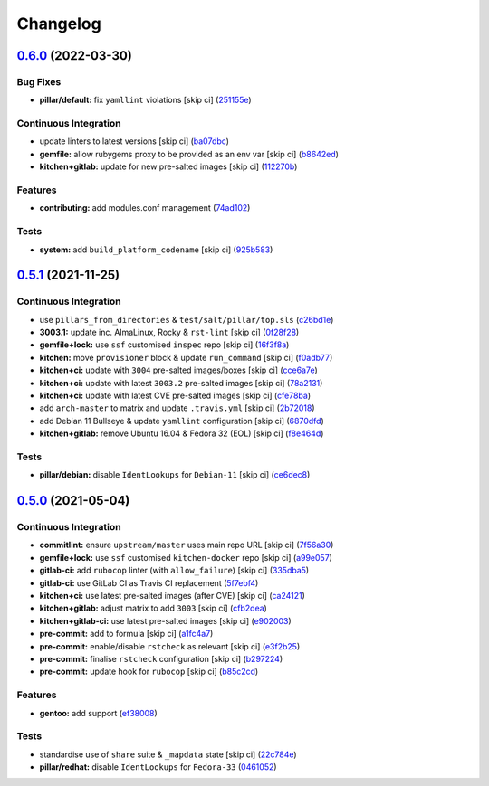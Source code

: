 
Changelog
=========

`0.6.0 <https://github.com/saltstack-formulas/proftpd-formula/compare/v0.5.1...v0.6.0>`_ (2022-03-30)
---------------------------------------------------------------------------------------------------------

Bug Fixes
^^^^^^^^^


* **pillar/default:** fix ``yamllint`` violations [skip ci] (\ `251155e <https://github.com/saltstack-formulas/proftpd-formula/commit/251155ebea0115cef8152f82f253a7cfe15c41a1>`_\ )

Continuous Integration
^^^^^^^^^^^^^^^^^^^^^^


* update linters to latest versions [skip ci] (\ `ba07dbc <https://github.com/saltstack-formulas/proftpd-formula/commit/ba07dbca406a210f78d53ef7b1e3a06fadbdb91d>`_\ )
* **gemfile:** allow rubygems proxy to be provided as an env var [skip ci] (\ `b8642ed <https://github.com/saltstack-formulas/proftpd-formula/commit/b8642ed28eee31719dcca8485fbf814a327c79b0>`_\ )
* **kitchen+gitlab:** update for new pre-salted images [skip ci] (\ `112270b <https://github.com/saltstack-formulas/proftpd-formula/commit/112270b5eede9168a745aceb1383149a0ce727a3>`_\ )

Features
^^^^^^^^


* **contributing:** add modules.conf management (\ `74ad102 <https://github.com/saltstack-formulas/proftpd-formula/commit/74ad1027921db9951f012079b8e30ebb3572609d>`_\ )

Tests
^^^^^


* **system:** add ``build_platform_codename`` [skip ci] (\ `925b583 <https://github.com/saltstack-formulas/proftpd-formula/commit/925b583aed6af8043a11e0584dd39f8d5d33e708>`_\ )

`0.5.1 <https://github.com/saltstack-formulas/proftpd-formula/compare/v0.5.0...v0.5.1>`_ (2021-11-25)
---------------------------------------------------------------------------------------------------------

Continuous Integration
^^^^^^^^^^^^^^^^^^^^^^


* use ``pillars_from_directories`` & ``test/salt/pillar/top.sls`` (\ `c26bd1e <https://github.com/saltstack-formulas/proftpd-formula/commit/c26bd1edd6b4e1c296034d4e31339349e3510075>`_\ )
* **3003.1:** update inc. AlmaLinux, Rocky & ``rst-lint`` [skip ci] (\ `0f28f28 <https://github.com/saltstack-formulas/proftpd-formula/commit/0f28f28885c235294a952d1e1703925ca8121891>`_\ )
* **gemfile+lock:** use ``ssf`` customised ``inspec`` repo [skip ci] (\ `16f3f8a <https://github.com/saltstack-formulas/proftpd-formula/commit/16f3f8a0d0f9c082caa2d241339b1d48970d422d>`_\ )
* **kitchen:** move ``provisioner`` block & update ``run_command`` [skip ci] (\ `f0adb77 <https://github.com/saltstack-formulas/proftpd-formula/commit/f0adb77b9f569f9d0d20e5dcc2aa2a37c5e4975e>`_\ )
* **kitchen+ci:** update with ``3004`` pre-salted images/boxes [skip ci] (\ `cce6a7e <https://github.com/saltstack-formulas/proftpd-formula/commit/cce6a7eb533fa108d3798f9b96e2a796f291ad19>`_\ )
* **kitchen+ci:** update with latest ``3003.2`` pre-salted images [skip ci] (\ `78a2131 <https://github.com/saltstack-formulas/proftpd-formula/commit/78a21313484cbda164ad75a89c7d70914c16bf98>`_\ )
* **kitchen+ci:** update with latest CVE pre-salted images [skip ci] (\ `cfe78ba <https://github.com/saltstack-formulas/proftpd-formula/commit/cfe78ba10ab7ca5581ec81cfe98d9524fc29a242>`_\ )
* add ``arch-master`` to matrix and update ``.travis.yml`` [skip ci] (\ `2b72018 <https://github.com/saltstack-formulas/proftpd-formula/commit/2b7201878a339e2c951555ee65e075f70fca105c>`_\ )
* add Debian 11 Bullseye & update ``yamllint`` configuration [skip ci] (\ `6870dfd <https://github.com/saltstack-formulas/proftpd-formula/commit/6870dfdd68f69a481e67316823fb2eceee0b4885>`_\ )
* **kitchen+gitlab:** remove Ubuntu 16.04 & Fedora 32 (EOL) [skip ci] (\ `f8e464d <https://github.com/saltstack-formulas/proftpd-formula/commit/f8e464d5b84480eeb18af2cb103f3e7909452440>`_\ )

Tests
^^^^^


* **pillar/debian:** disable ``IdentLookups`` for ``Debian-11`` [skip ci] (\ `ce6dec8 <https://github.com/saltstack-formulas/proftpd-formula/commit/ce6dec830f4e960b8ef3da3ff08cecb71c846abc>`_\ )

`0.5.0 <https://github.com/saltstack-formulas/proftpd-formula/compare/v0.4.0...v0.5.0>`_ (2021-05-04)
---------------------------------------------------------------------------------------------------------

Continuous Integration
^^^^^^^^^^^^^^^^^^^^^^


* **commitlint:** ensure ``upstream/master`` uses main repo URL [skip ci] (\ `7f56a30 <https://github.com/saltstack-formulas/proftpd-formula/commit/7f56a30c111a6e75a15c138f59674d36e1e21bb8>`_\ )
* **gemfile+lock:** use ``ssf`` customised ``kitchen-docker`` repo [skip ci] (\ `a99e057 <https://github.com/saltstack-formulas/proftpd-formula/commit/a99e05770b1a27368bf120a7b76c954866c4446c>`_\ )
* **gitlab-ci:** add ``rubocop`` linter (with ``allow_failure``\ ) [skip ci] (\ `335dba5 <https://github.com/saltstack-formulas/proftpd-formula/commit/335dba562f1db48edf0c6d046c9b7350fc49f6e7>`_\ )
* **gitlab-ci:** use GitLab CI as Travis CI replacement (\ `5f7ebf4 <https://github.com/saltstack-formulas/proftpd-formula/commit/5f7ebf48a22ed8e2313036f07c6ff227e10a9e81>`_\ )
* **kitchen+ci:** use latest pre-salted images (after CVE) [skip ci] (\ `ca24121 <https://github.com/saltstack-formulas/proftpd-formula/commit/ca241219831f8b1f2491517f01747219b0d355ab>`_\ )
* **kitchen+gitlab:** adjust matrix to add ``3003`` [skip ci] (\ `cfb2dea <https://github.com/saltstack-formulas/proftpd-formula/commit/cfb2dea407d08278551d8845854ccc9ad0c35c69>`_\ )
* **kitchen+gitlab-ci:** use latest pre-salted images [skip ci] (\ `e902003 <https://github.com/saltstack-formulas/proftpd-formula/commit/e902003690f3b8cb181fa38a33a98ee3b8aa4a36>`_\ )
* **pre-commit:** add to formula [skip ci] (\ `a1fc4a7 <https://github.com/saltstack-formulas/proftpd-formula/commit/a1fc4a78513d8d5e5ec90a5630fcf85e3ebaf1fb>`_\ )
* **pre-commit:** enable/disable ``rstcheck`` as relevant [skip ci] (\ `e3f2b25 <https://github.com/saltstack-formulas/proftpd-formula/commit/e3f2b258c83182efec31d630d811824545f89145>`_\ )
* **pre-commit:** finalise ``rstcheck`` configuration [skip ci] (\ `b297224 <https://github.com/saltstack-formulas/proftpd-formula/commit/b29722456e7fbce00de1e82f363e97405737af03>`_\ )
* **pre-commit:** update hook for ``rubocop`` [skip ci] (\ `b85c2cd <https://github.com/saltstack-formulas/proftpd-formula/commit/b85c2cd50315d7f0ea4aeb6faa2dda2e45d36f89>`_\ )

Features
^^^^^^^^


* **gentoo:** add support (\ `ef38008 <https://github.com/saltstack-formulas/proftpd-formula/commit/ef38008c8e3813fdd2261451f38262502aced6cb>`_\ )

Tests
^^^^^


* standardise use of ``share`` suite & ``_mapdata`` state [skip ci] (\ `22c784e <https://github.com/saltstack-formulas/proftpd-formula/commit/22c784e246ea9027e4acb41a4b05476902f4d924>`_\ )
* **pillar/redhat:** disable ``IdentLookups`` for ``Fedora-33`` (\ `0461052 <https://github.com/saltstack-formulas/proftpd-formula/commit/046105265132c55dabdd8ab876bc6c8f26da661d>`_\ )
